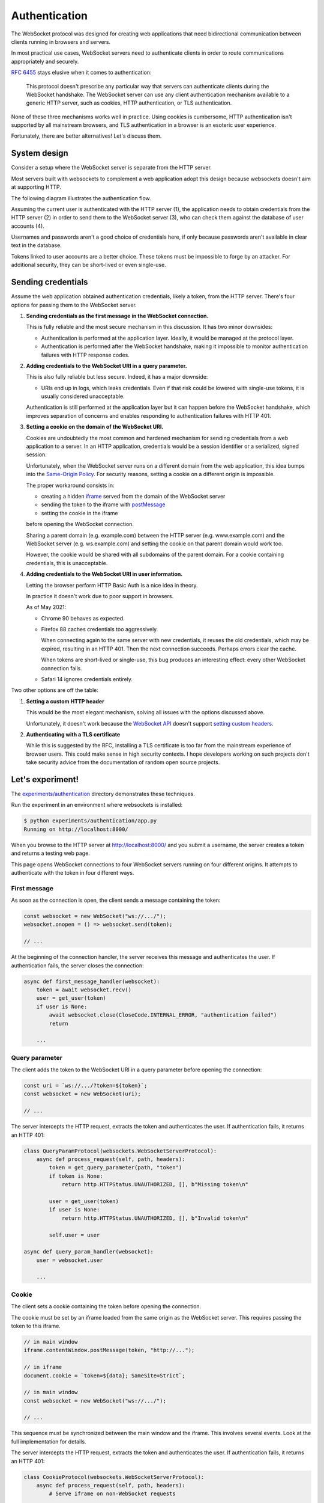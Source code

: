 Authentication
==============

The WebSocket protocol was designed for creating web applications that need
bidirectional communication between clients running in browsers and servers.

In most practical use cases, WebSocket servers need to authenticate clients in
order to route communications appropriately and securely.

:rfc:`6455` stays elusive when it comes to authentication:

    This protocol doesn't prescribe any particular way that servers can
    authenticate clients during the WebSocket handshake. The WebSocket
    server can use any client authentication mechanism available to a
    generic HTTP server, such as cookies, HTTP authentication, or TLS
    authentication.

None of these three mechanisms works well in practice. Using cookies is
cumbersome, HTTP authentication isn't supported by all mainstream browsers,
and TLS authentication in a browser is an esoteric user experience.

Fortunately, there are better alternatives! Let's discuss them.

System design
-------------

Consider a setup where the WebSocket server is separate from the HTTP server.

Most servers built with websockets to complement a web application adopt this
design because websockets doesn't aim at supporting HTTP.

The following diagram illustrates the authentication flow.

.. image:: authentication.svg

Assuming the current user is authenticated with the HTTP server (1), the
application needs to obtain credentials from the HTTP server (2) in order to
send them to the WebSocket server (3), who can check them against the database
of user accounts (4).

Usernames and passwords aren't a good choice of credentials here, if only
because passwords aren't available in clear text in the database.

Tokens linked to user accounts are a better choice. These tokens must be
impossible to forge by an attacker. For additional security, they can be
short-lived or even single-use.

Sending credentials
-------------------

Assume the web application obtained authentication credentials, likely a
token, from the HTTP server. There's four options for passing them to the
WebSocket server.

1. **Sending credentials as the first message in the WebSocket connection.**

   This is fully reliable and the most secure mechanism in this discussion. It
   has two minor downsides:

   * Authentication is performed at the application layer. Ideally, it would
     be managed at the protocol layer.

   * Authentication is performed after the WebSocket handshake, making it
     impossible to monitor authentication failures with HTTP response codes.

2. **Adding credentials to the WebSocket URI in a query parameter.**

   This is also fully reliable but less secure. Indeed, it has a major
   downside:

   * URIs end up in logs, which leaks credentials. Even if that risk could be
     lowered with single-use tokens, it is usually considered unacceptable.

   Authentication is still performed at the application layer but it can
   happen before the WebSocket handshake, which improves separation of
   concerns and enables responding to authentication failures with HTTP 401.

3. **Setting a cookie on the domain of the WebSocket URI.**

   Cookies are undoubtedly the most common and hardened mechanism for sending
   credentials from a web application to a server. In an HTTP application,
   credentials would be a session identifier or a serialized, signed session.

   Unfortunately, when the WebSocket server runs on a different domain from
   the web application, this idea bumps into the `Same-Origin Policy`_. For
   security reasons, setting a cookie on a different origin is impossible.

   The proper workaround consists in:

   * creating a hidden iframe_ served from the domain of the WebSocket server
   * sending the token to the iframe with postMessage_
   * setting the cookie in the iframe

   before opening the WebSocket connection.

   Sharing a parent domain (e.g. example.com) between the HTTP server (e.g.
   www.example.com) and the WebSocket server (e.g. ws.example.com) and setting
   the cookie on that parent domain would work too.

   However, the cookie would be shared with all subdomains of the parent
   domain. For a cookie containing credentials, this is unacceptable.

.. _Same-Origin Policy: https://developer.mozilla.org/en-US/docs/Web/Security/Same-origin_policy
.. _iframe: https://developer.mozilla.org/en-US/docs/Web/HTML/Element/iframe
.. _postMessage: https://developer.mozilla.org/en-US/docs/Web/API/MessagePort/postMessage

4. **Adding credentials to the WebSocket URI in user information.**

   Letting the browser perform HTTP Basic Auth is a nice idea in theory.

   In practice it doesn't work due to poor support in browsers.

   As of May 2021:

   * Chrome 90 behaves as expected.

   * Firefox 88 caches credentials too aggressively.

     When connecting again to the same server with new credentials, it reuses
     the old credentials, which may be expired, resulting in an HTTP 401. Then
     the next connection succeeds. Perhaps errors clear the cache.

     When tokens are short-lived or single-use, this bug produces an
     interesting effect: every other WebSocket connection fails.

   * Safari 14 ignores credentials entirely.

Two other options are off the table:

1. **Setting a custom HTTP header**

   This would be the most elegant mechanism, solving all issues with the options
   discussed above.

   Unfortunately, it doesn't work because the `WebSocket API`_ doesn't support
   `setting custom headers`_.

.. _WebSocket API: https://developer.mozilla.org/en-US/docs/Web/API/WebSockets_API
.. _setting custom headers: https://github.com/whatwg/html/issues/3062

2. **Authenticating with a TLS certificate**

   While this is suggested by the RFC, installing a TLS certificate is too far
   from the mainstream experience of browser users. This could make sense in
   high security contexts. I hope developers working on such projects don't
   take security advice from the documentation of random open source projects.

Let's experiment!
-----------------

The `experiments/authentication`_ directory demonstrates these techniques.

Run the experiment in an environment where websockets is installed:

.. _experiments/authentication: https://github.com/python-websockets/websockets/tree/main/experiments/authentication

.. code-block:: console

    $ python experiments/authentication/app.py
    Running on http://localhost:8000/

When you browse to the HTTP server at http://localhost:8000/ and you submit a
username, the server creates a token and returns a testing web page.

This page opens WebSocket connections to four WebSocket servers running on
four different origins. It attempts to authenticate with the token in four
different ways.

First message
.............

As soon as the connection is open, the client sends a message containing the
token:

.. code-block:: javascript

    const websocket = new WebSocket("ws://.../");
    websocket.onopen = () => websocket.send(token);

    // ...

At the beginning of the connection handler, the server receives this message
and authenticates the user. If authentication fails, the server closes the
connection:

.. code-block:: python

    async def first_message_handler(websocket):
        token = await websocket.recv()
        user = get_user(token)
        if user is None:
            await websocket.close(CloseCode.INTERNAL_ERROR, "authentication failed")
            return

        ...

Query parameter
...............

The client adds the token to the WebSocket URI in a query parameter before
opening the connection:

.. code-block:: javascript

    const uri = `ws://.../?token=${token}`;
    const websocket = new WebSocket(uri);

    // ...

The server intercepts the HTTP request, extracts the token and authenticates
the user. If authentication fails, it returns an HTTP 401:

.. code-block:: python

    class QueryParamProtocol(websockets.WebSocketServerProtocol):
        async def process_request(self, path, headers):
            token = get_query_parameter(path, "token")
            if token is None:
                return http.HTTPStatus.UNAUTHORIZED, [], b"Missing token\n"

            user = get_user(token)
            if user is None:
                return http.HTTPStatus.UNAUTHORIZED, [], b"Invalid token\n"

            self.user = user

    async def query_param_handler(websocket):
        user = websocket.user

        ...

Cookie
......

The client sets a cookie containing the token before opening the connection.

The cookie must be set by an iframe loaded from the same origin as the
WebSocket server. This requires passing the token to this iframe.

.. code-block:: javascript

    // in main window
    iframe.contentWindow.postMessage(token, "http://...");

    // in iframe
    document.cookie = `token=${data}; SameSite=Strict`;

    // in main window
    const websocket = new WebSocket("ws://.../");

    // ...

This sequence must be synchronized between the main window and the iframe.
This involves several events. Look at the full implementation for details.

The server intercepts the HTTP request, extracts the token and authenticates
the user. If authentication fails, it returns an HTTP 401:

.. code-block:: python

    class CookieProtocol(websockets.WebSocketServerProtocol):
        async def process_request(self, path, headers):
            # Serve iframe on non-WebSocket requests
            ...

            token = get_cookie(headers.get("Cookie", ""), "token")
            if token is None:
                return http.HTTPStatus.UNAUTHORIZED, [], b"Missing token\n"

            user = get_user(token)
            if user is None:
                return http.HTTPStatus.UNAUTHORIZED, [], b"Invalid token\n"

            self.user = user

    async def cookie_handler(websocket):
        user = websocket.user

        ...

User information
................

The client adds the token to the WebSocket URI in user information before
opening the connection:

.. code-block:: javascript

    const uri = `ws://token:${token}@.../`;
    const websocket = new WebSocket(uri);

    // ...

Since HTTP Basic Auth is designed to accept a username and a password rather
than a token, we send ``token`` as username and the token as password.

The server intercepts the HTTP request, extracts the token and authenticates
the user. If authentication fails, it returns an HTTP 401:

.. code-block:: python

    class UserInfoProtocol(websockets.BasicAuthWebSocketServerProtocol):
        async def check_credentials(self, username, password):
            if username != "token":
                return False

            user = get_user(password)
            if user is None:
                return False

            self.user = user
            return True

    async def user_info_handler(websocket):
        user = websocket.user

        ...

Machine-to-machine authentication
---------------------------------

When the WebSocket client is a standalone program rather than a script running
in a browser, there are far fewer constraints. HTTP Authentication is the best
solution in this scenario.

To authenticate a websockets client with HTTP Basic Authentication
(:rfc:`7617`), include the credentials in the URI:

.. code-block:: python

    async with websockets.connect(
        f"wss://{username}:{password}@example.com",
    ) as websocket:
        ...

(You must :func:`~urllib.parse.quote` ``username`` and ``password`` if they
contain unsafe characters.)

To authenticate a websockets client with HTTP Bearer Authentication
(:rfc:`6750`), add a suitable ``Authorization`` header:

.. code-block:: python

    async with websockets.connect(
        "wss://example.com",
        extra_headers={"Authorization": f"Bearer {token}"}
    ) as websocket:
        ...
